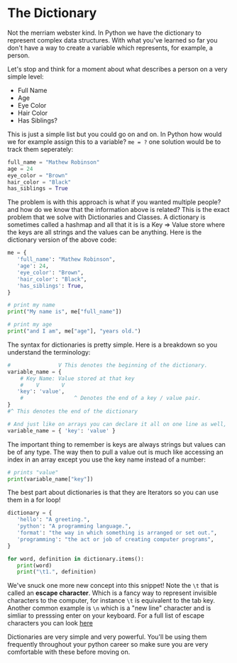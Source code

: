 #+OPTIONS: toc:nil

* The Dictionary

Not the merriam webster kind. In Python we have the dictionary to
represent complex data structures. With what you've learned so far you
don't have a way to create a variable which represents, for example, a
person.

Let's stop and think for a moment about what describes a person on a
very simple level:

-  Full Name
-  Age
-  Eye Color
-  Hair Color
-  Has Siblings?

This is just a simple list but you could go on and on. In Python how
would we for example assign this to a variable? ~me = ?~ one solution
would be to track them seperately:

#+BEGIN_SRC python
    full_name = "Mathew Robinson"
    age = 24
    eye_color = "Brown"
    hair_color = "Black"
    has_siblings = True
#+END_SRC

The problem is with this approach is what if you wanted multiple people?
and how do we know that the information above is related? This is the
exact problem that we solve with Dictionaries and Classes. A dictionary
is sometimes called a hashmap and all that it is is a Key => Value store
where the keys are all strings and the values can be anything. Here is
the dictionary version of the above code:

#+BEGIN_SRC python :tangle dictionaries.py
    me = {
       'full_name': "Mathew Robinson",
       'age': 24,
       'eye_color': "Brown",
       'hair_color': "Black",
       'has_siblings': True,
    }

    # print my name
    print("My name is", me["full_name"])

    # print my age
    print("and I am", me["age"], "years old.")
#+END_SRC

The syntax for dictionaries is pretty simple. Here is a breakdown so you
understand the terminology:

#+BEGIN_SRC python :tangle dictionaries.py
  #               V This denotes the beginning of the dictionary.
  variable_name = {
      # Key Name: Value stored at that key
      #    V       V
	 'key': 'value',
      #                ^ Denotes the end of a key / value pair.
  }
  #^ This denotes the end of the dictionary

  # And just like on arrays you can declare it all on one line as well,
  variable_name = { 'key': 'value' }
#+END_SRC

The important thing to remember is keys are always strings but values
can be of any type. The way then to pull a value out is much like
accessing an index in an array except you use the key name instead of a
number:

#+BEGIN_SRC python :tangle dictionaries.py
    # prints "value"
    print(variable_name["key"])
#+END_SRC

The best part about dictionaries is that they are Iterators so you can
use them in a for loop!

#+BEGIN_SRC python :tangle dictionaries.py
    dictionary = {
       'hello': "A greeting.",
       'python': "A programming language.",
       'format': "the way in which something is arranged or set out.",
       'programming': "the act or job of creating computer programs",
    }

    for word, definition in dictionary.items():
       print(word)
       print("\t1.", definition)
#+END_SRC

We've snuck one more new concept into this snippet! Note the =\t= that
is called an *escape character*. Which is a fancy way to represent
invisible characters to the computer, for instance =\t= is equivalent
to the tab key. Another common example is =\n= which is a "new line"
character and is simliar to presssing enter on your keyboard. For a
full list of escape characters you can look [[https://docs.python.org/3/reference/lexical_analysis.html#index-18][here]]

Dictionaries are very simple and very powerful. You'll be using them
frequently throughout your python career so make sure you are very
comfortable with these before moving on.
